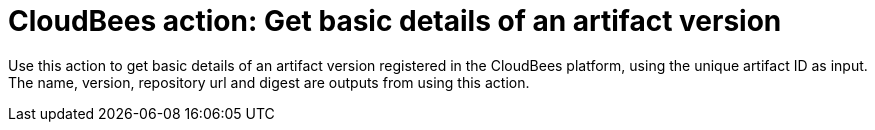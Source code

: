 = CloudBees action: Get basic details of an artifact version

Use this action to get basic details of an artifact version registered in the CloudBees platform, using the unique artifact ID as input.
The name, version, repository url and digest are outputs from using this action.

